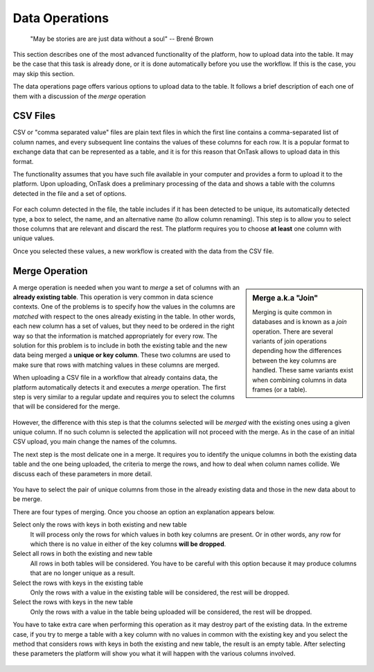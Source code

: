 .. _dataops:

Data Operations
===============

    "May be stories are are just data without a soul"
    -- Brené Brown



This section describes one of the most advanced functionality of the platform, how to upload data into the table. It may be the case that this task is already done, or it is done automatically before you use the workflow. If this is the case, you may skip this section.

The data operations page offers various options to upload data to the table. It follows a brief description of each one of them with a discussion of the *merge* operation

CSV Files
---------

CSV or "comma separated value" files are plain text files in which the first line contains a comma-separated list of column names, and every subsequent line contains the values of these columns for each row. It is a popular format to exchange data that can be represented as a table, and it is for this reason that OnTask allows to upload data in this format.

The functionality assumes that you have such file available in your computer and provides a form to upload it to the platform. Upon uploading, OnTask does a preliminary processing of the data and shows a table with the columns detected in the file and a set of options.

.. figure:: images/Ontask____Upload_Merge_CSV.png
   :align: center

For each column detected in the file, the table includes if it has been detected to be unique, its automatically detected type, a box to select, the name, and an alternative name (to allow column renaming). This step is to allow you to select those columns that are relevant and discard the rest. The platform requires you to choose **at least** one column with unique values.

Once you selected these values, a new workflow is created with the data from the CSV file.

Merge Operation
---------------

.. sidebar:: Merge a.k.a "Join"

   Merging is quite common in databases and is known as a *join* operation. There are several variants of join operations depending how the differences between the key columns are handled. These same variants exist when combining columns in data frames (or a table).

A merge operation is needed when you want to *merge* a set of columns with an **already existing table**. This operation is very common in data science contexts. One of the problems is to specify how the values in the columns are *matched* with respect to the ones already existing in the table. In other words, each new column has a set of values, but they need to be ordered in the right way so that the information is matched appropriately for every row. The solution for this problem is to include in both the existing table and the new data being merged a **unique or key column**. These two columns are used to make sure that rows with matching values in these columns are merged.

When uploading a CSV file in a workflow that already contains data, the platform automatically detects it and executes a *merge* operation. The first step is very similar to a regular update and requires you to select the columns that will be considered for the merge.

.. figure:: images/Ontask____Merge.png
   :align: center

However, the difference with this step is that the columns selected will be *merged* with the existing ones using a given unique column. If no such column is selected the application will not proceed with the merge. As in the case of an initial CSV upload, you main change the names of the columns.

The next step is the most delicate one in a merge. It requires you to identify the unique columns in both the existing data table and the one being uploaded, the criteria to merge the rows, and how to deal when column names collide. We discuss each of these parameters in more detail.

.. figure:: images/Ontask____Merge2.png
   :align: center
   :width: 100%

You have to select the pair of unique columns from those in the already existing data and those in the new data about to be merge.

There are four types of merging. Once you choose an option an explanation appears below.

Select only the rows with keys in both existing and new table
  It will process only the rows for which values in both key columns are present. Or in other words, any row for which there is no value in either of the key columns **will be dropped**.

Select all rows in both the existing and new table
  All rows in both tables will be considered. You have to be careful with this option because it may produce columns that are no longer unique as a result.

Select the rows with keys in the existing table
  Only the rows with a value in the existing table will be considered, the rest will be dropped.

Select the rows with keys in the new table
  Only the rows with a value in the table being uploaded will be considered, the rest will be dropped.

You have to take extra care when performing this operation as it may destroy part of the existing data. In the extreme case, if you try to merge a table with a key column with no values in common with the existing key and you select the method that considers rows with keys in both the existing and new table, the result is an empty table. After selecting these parameters the platform will show you what it will happen with the various columns involved.

.. figure:: images/Ontask____Merge3.png
   :align: center


